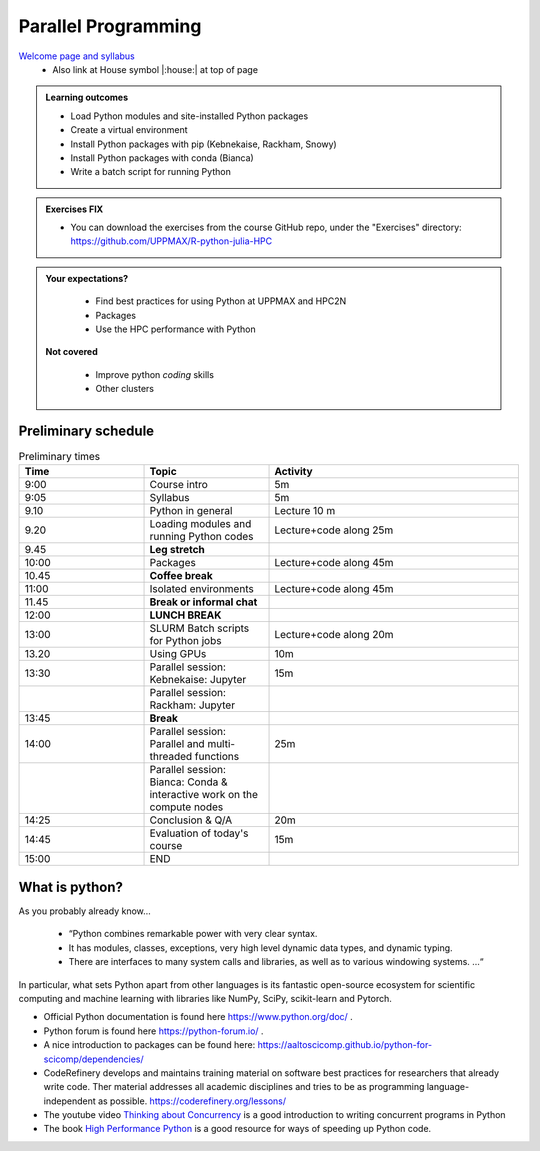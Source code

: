 Parallel Programming
====================

`Welcome page and syllabus <https://uppmax.github.io/R-python-julia-HPC/index.html>`_
   - Also link at House symbol |:house:| at top of page 

.. admonition:: **Learning outcomes**
   
   - Load Python modules and site-installed Python packages
   - Create a virtual environment
   - Install Python packages with pip (Kebnekaise, Rackham, Snowy)
   - Install Python packages with conda (Bianca)
   - Write a batch script for running Python

  
.. admonition:: Exercises **FIX**

    - You can download the exercises from the course GitHub repo, under the "Exercises" directory: https://github.com/UPPMAX/R-python-julia-HPC 
    
.. admonition:: **Your expectations?**
   
    - Find best practices for using Python at UPPMAX and HPC2N
    - Packages
    - Use the HPC performance with Python

 **Not covered**
    
    - Improve python *coding* skills 
    - Other clusters

Preliminary schedule
--------------------

.. list-table:: Preliminary times
   :widths: 25 25 50
   :header-rows: 1

   * - Time
     - Topic
     - Activity
   * - 9:00
     - Course intro
     - 5m  
   * - 9:05
     - Syllabus 
     - 5m
   * - 9.10
     - Python in general 
     - Lecture 10 m 
   * - 9.20
     - Loading modules and running Python codes 
     - Lecture+code along 25m
   * - 9.45
     - **Leg stretch**
     - 
   * - 10:00
     - Packages  
     - Lecture+code along 45m
   * - 10.45
     - **Coffee break**
     - 
   * - 11:00
     - Isolated environments
     - Lecture+code along 45m
   * - 11.45
     - **Break or informal chat**
     - 
   * - 12:00
     - **LUNCH BREAK**
     - 
   * - 13:00  
     - SLURM Batch scripts for Python jobs  
     - Lecture+code along 20m
   * - 13.20
     - Using GPUs 
     - 10m
   * - 13:30
     - Parallel session: Kebnekaise: Jupyter
     - 15m
   * - 
     - Parallel session: Rackham: Jupyter
     - 
   * - 13:45
     - **Break**
     - 
   * - 14:00  
     - Parallel session: Parallel and multi-threaded functions
     - 25m
   * -    
     - Parallel session: Bianca: Conda & interactive work on the compute nodes
     - 
   * - 14:25
     - Conclusion & Q/A
     - 20m
   * - 14:45
     - Evaluation of today's course 
     - 15m
   * - 15:00
     - END
     -
    

What is python?
---------------

As you probably already know…
    
    - “Python combines remarkable power with very clear syntax.
    - It has modules, classes, exceptions, very high level dynamic data types, and dynamic typing. 
    - There are interfaces to many system calls and libraries, as well as to various windowing systems. …“

In particular, what sets Python apart from other languages is its fantastic
open-source ecosystem for scientific computing and machine learning with
libraries like NumPy, SciPy, scikit-learn and Pytorch.

- Official Python documentation is found here https://www.python.org/doc/ .
- Python forum is found here https://python-forum.io/ .
- A nice introduction to packages can be found here: https://aaltoscicomp.github.io/python-for-scicomp/dependencies/
- CodeRefinery develops and maintains training material on software best practices for researchers that already write code. Ther material addresses all academic disciplines and tries to be as programming language-independent as possible. https://coderefinery.org/lessons/
- The youtube video `Thinking about Concurrency <https://www.youtube.com/watch?v=Bv25Dwe84g0>`_ is a good introduction to writing concurrent programs in Python 
- The book `High Performance Python <https://www.oreilly.com/library/view/high-performance-python/9781492055013/>`_ is a good resource for ways of speeding up Python code.
    

.. objectives:: 

    We will:
    
    - Teach you how to navigate the module system at UPPMAX (and HPC2N)
    - Show you how to find out which versions of Python and packages are installed
    - Look at the package handler **pip** (and **Conda** for UPPMAX)
    - Explain how to create and use virtual environments
    - Show you how to run batch jobs 
    - Show some examples with parallel computing and using GPUs

 


